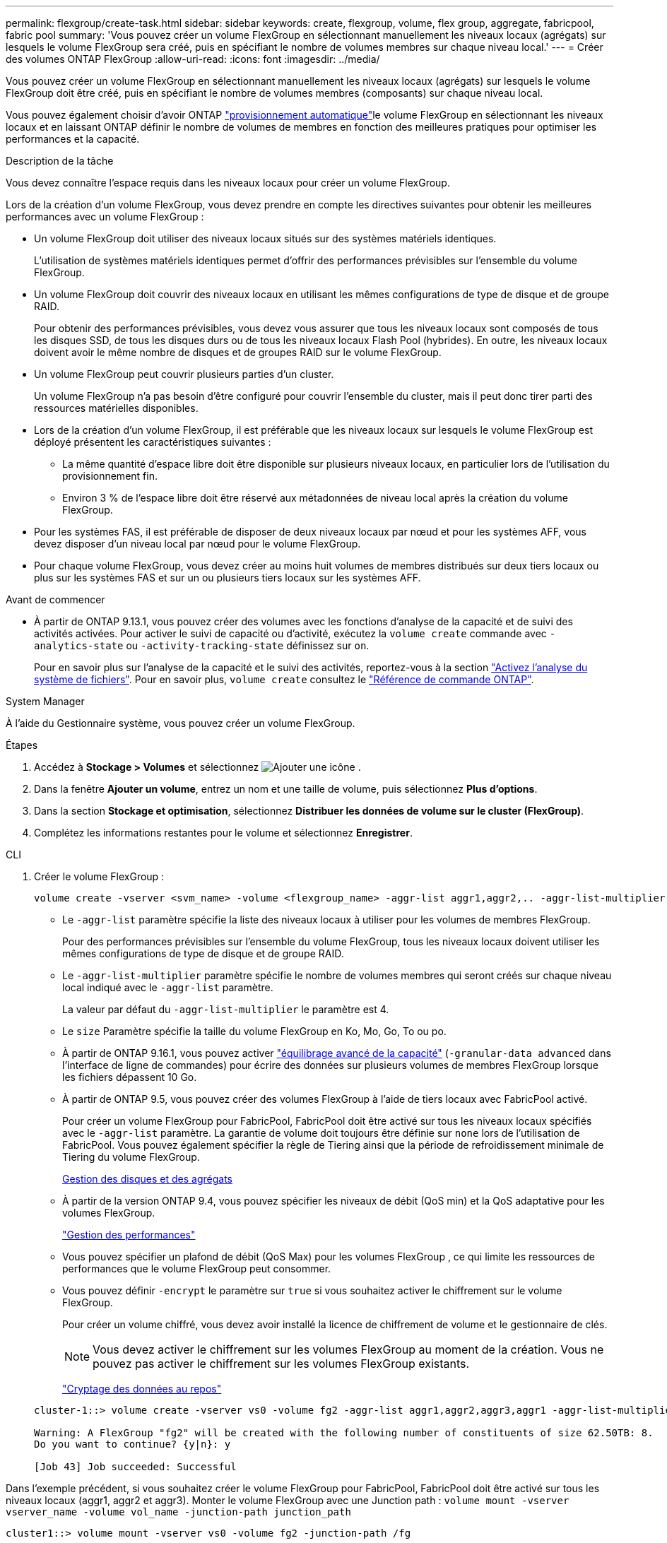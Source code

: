 ---
permalink: flexgroup/create-task.html 
sidebar: sidebar 
keywords: create, flexgroup, volume, flex group, aggregate, fabricpool, fabric pool 
summary: 'Vous pouvez créer un volume FlexGroup en sélectionnant manuellement les niveaux locaux (agrégats) sur lesquels le volume FlexGroup sera créé, puis en spécifiant le nombre de volumes membres sur chaque niveau local.' 
---
= Créer des volumes ONTAP FlexGroup
:allow-uri-read: 
:icons: font
:imagesdir: ../media/


[role="lead"]
Vous pouvez créer un volume FlexGroup en sélectionnant manuellement les niveaux locaux (agrégats) sur lesquels le volume FlexGroup doit être créé, puis en spécifiant le nombre de volumes membres (composants) sur chaque niveau local.

Vous pouvez également choisir d'avoir ONTAP link:provision-automatically-task.html["provisionnement automatique"]le volume FlexGroup en sélectionnant les niveaux locaux et en laissant ONTAP définir le nombre de volumes de membres en fonction des meilleures pratiques pour optimiser les performances et la capacité.

.Description de la tâche
Vous devez connaître l'espace requis dans les niveaux locaux pour créer un volume FlexGroup.

Lors de la création d'un volume FlexGroup, vous devez prendre en compte les directives suivantes pour obtenir les meilleures performances avec un volume FlexGroup :

* Un volume FlexGroup doit utiliser des niveaux locaux situés sur des systèmes matériels identiques.
+
L'utilisation de systèmes matériels identiques permet d'offrir des performances prévisibles sur l'ensemble du volume FlexGroup.

* Un volume FlexGroup doit couvrir des niveaux locaux en utilisant les mêmes configurations de type de disque et de groupe RAID.
+
Pour obtenir des performances prévisibles, vous devez vous assurer que tous les niveaux locaux sont composés de tous les disques SSD, de tous les disques durs ou de tous les niveaux locaux Flash Pool (hybrides). En outre, les niveaux locaux doivent avoir le même nombre de disques et de groupes RAID sur le volume FlexGroup.

* Un volume FlexGroup peut couvrir plusieurs parties d'un cluster.
+
Un volume FlexGroup n'a pas besoin d'être configuré pour couvrir l'ensemble du cluster, mais il peut donc tirer parti des ressources matérielles disponibles.

* Lors de la création d'un volume FlexGroup, il est préférable que les niveaux locaux sur lesquels le volume FlexGroup est déployé présentent les caractéristiques suivantes :
+
** La même quantité d'espace libre doit être disponible sur plusieurs niveaux locaux, en particulier lors de l'utilisation du provisionnement fin.
** Environ 3 % de l'espace libre doit être réservé aux métadonnées de niveau local après la création du volume FlexGroup.


* Pour les systèmes FAS, il est préférable de disposer de deux niveaux locaux par nœud et pour les systèmes AFF, vous devez disposer d'un niveau local par nœud pour le volume FlexGroup.
* Pour chaque volume FlexGroup, vous devez créer au moins huit volumes de membres distribués sur deux tiers locaux ou plus sur les systèmes FAS et sur un ou plusieurs tiers locaux sur les systèmes AFF.


.Avant de commencer
* À partir de ONTAP 9.13.1, vous pouvez créer des volumes avec les fonctions d'analyse de la capacité et de suivi des activités activées. Pour activer le suivi de capacité ou d'activité, exécutez la `volume create` commande avec `-analytics-state` ou `-activity-tracking-state` définissez sur `on`.
+
Pour en savoir plus sur l'analyse de la capacité et le suivi des activités, reportez-vous à la section https://docs.netapp.com/us-en/ontap/task_nas_file_system_analytics_enable.html["Activez l'analyse du système de fichiers"]. Pour en savoir plus, `volume create` consultez le link:https://docs.netapp.com/us-en/ontap-cli/volume-create.html["Référence de commande ONTAP"^].



[role="tabbed-block"]
====
.System Manager
--
À l’aide du Gestionnaire système, vous pouvez créer un volume FlexGroup.

.Étapes
. Accédez à *Stockage > Volumes* et sélectionnez image:icon_add.gif["Ajouter une icône"] .
. Dans la fenêtre *Ajouter un volume*, entrez un nom et une taille de volume, puis sélectionnez *Plus d'options*.
. Dans la section *Stockage et optimisation*, sélectionnez *Distribuer les données de volume sur le cluster (FlexGroup)*.
. Complétez les informations restantes pour le volume et sélectionnez *Enregistrer*.


--
.CLI
--
. Créer le volume FlexGroup :
+
[source, cli]
----
volume create -vserver <svm_name> -volume <flexgroup_name> -aggr-list aggr1,aggr2,.. -aggr-list-multiplier <constituents_per_aggr> -size <fg_size> [–encrypt true] [-qos-policy-group qos_policy_group_name] [-granular-data advanced]
----
+
** Le `-aggr-list` paramètre spécifie la liste des niveaux locaux à utiliser pour les volumes de membres FlexGroup.
+
Pour des performances prévisibles sur l'ensemble du volume FlexGroup, tous les niveaux locaux doivent utiliser les mêmes configurations de type de disque et de groupe RAID.

** Le `-aggr-list-multiplier` paramètre spécifie le nombre de volumes membres qui seront créés sur chaque niveau local indiqué avec le `-aggr-list` paramètre.
+
La valeur par défaut du `-aggr-list-multiplier` le paramètre est 4.

** Le `size` Paramètre spécifie la taille du volume FlexGroup en Ko, Mo, Go, To ou po.
** À partir de ONTAP 9.16.1, vous pouvez activer link:enable-adv-capacity-flexgroup-task.html["équilibrage avancé de la capacité"] (`-granular-data advanced` dans l'interface de ligne de commandes) pour écrire des données sur plusieurs volumes de membres FlexGroup lorsque les fichiers dépassent 10 Go.
** À partir de ONTAP 9.5, vous pouvez créer des volumes FlexGroup à l'aide de tiers locaux avec FabricPool activé.
+
Pour créer un volume FlexGroup pour FabricPool, FabricPool doit être activé sur tous les niveaux locaux spécifiés avec le `-aggr-list` paramètre. La garantie de volume doit toujours être définie sur `none` lors de l'utilisation de FabricPool. Vous pouvez également spécifier la règle de Tiering ainsi que la période de refroidissement minimale de Tiering du volume FlexGroup.

+
xref:../disks-aggregates/index.html[Gestion des disques et des agrégats]

** À partir de la version ONTAP 9.4, vous pouvez spécifier les niveaux de débit (QoS min) et la QoS adaptative pour les volumes FlexGroup.
+
link:../performance-admin/index.html["Gestion des performances"]

** Vous pouvez spécifier un plafond de débit (QoS Max) pour les volumes FlexGroup , ce qui limite les ressources de performances que le volume FlexGroup peut consommer.
** Vous pouvez définir `-encrypt` le paramètre sur `true` si vous souhaitez activer le chiffrement sur le volume FlexGroup.
+
Pour créer un volume chiffré, vous devez avoir installé la licence de chiffrement de volume et le gestionnaire de clés.

+

NOTE: Vous devez activer le chiffrement sur les volumes FlexGroup au moment de la création. Vous ne pouvez pas activer le chiffrement sur les volumes FlexGroup existants.

+
link:../encryption-at-rest/index.html["Cryptage des données au repos"]



+
[listing]
----
cluster-1::> volume create -vserver vs0 -volume fg2 -aggr-list aggr1,aggr2,aggr3,aggr1 -aggr-list-multiplier 2 -size 500TB

Warning: A FlexGroup "fg2" will be created with the following number of constituents of size 62.50TB: 8.
Do you want to continue? {y|n}: y

[Job 43] Job succeeded: Successful
----


Dans l'exemple précédent, si vous souhaitez créer le volume FlexGroup pour FabricPool, FabricPool doit être activé sur tous les niveaux locaux (aggr1, aggr2 et aggr3). Monter le volume FlexGroup avec une Junction path : `volume mount -vserver vserver_name -volume vol_name -junction-path junction_path`

[listing]
----
cluster1::> volume mount -vserver vs0 -volume fg2 -junction-path /fg
----
.Une fois que vous avez terminé
Vous devez monter le volume FlexGroup à partir du client.

Si vous exécutez ONTAP 9.6 ou version antérieure et si la machine virtuelle de stockage (SVM) a configuré NFSv3 et NFSv4, le montage du volume FlexGroup du client peut échouer. Dans ce cas, vous devez spécifier explicitement la version NFS lorsque vous montez le volume FlexGroup depuis le client.

[listing]
----
# mount -t nfs -o vers=3 192.53.19.64:/fg /mnt/fg2
# ls /mnt/fg2
file1  file2
----
--
====
.Informations associées
https://www.netapp.com/pdf.html?item=/media/12385-tr4571pdf.pdf["Rapport technique de NetApp 4571 : Guide des meilleures pratiques et d'implémentation de NetApp FlexGroup"^]
